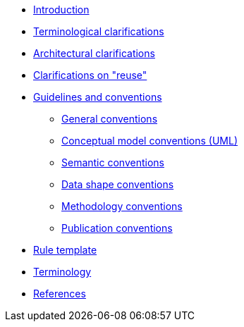 //* xref:index.adoc[Home]
* xref:introduction.adoc[Introduction]
* xref:terminological-clarifications.adoc[Terminological clarifications]
* xref:arhitectural-clarifications.adoc[Architectural clarifications]
* xref:clarification-on-reuse.adoc[Clarifications on "reuse"]
* xref:guidelines-and-conventions.adoc[Guidelines and conventions]
** xref:gc-general-conventions.adoc[General conventions]
** xref:gc-conceptual-model-conventions.adoc[Conceptual model conventions (UML)]
** xref:gc-semantic-conventions.adoc[Semantic conventions]
** xref:gc-data-shape-conventions.adoc[Data shape conventions]
** xref:gc-methodology-conventions.adoc[Methodology conventions]
** xref:gc-publication-conventions.adoc[Publication conventions]
* xref:rule-template.adoc[Rule template]
* xref:terminology.adoc[Terminology]
* xref:references.adoc[References]
